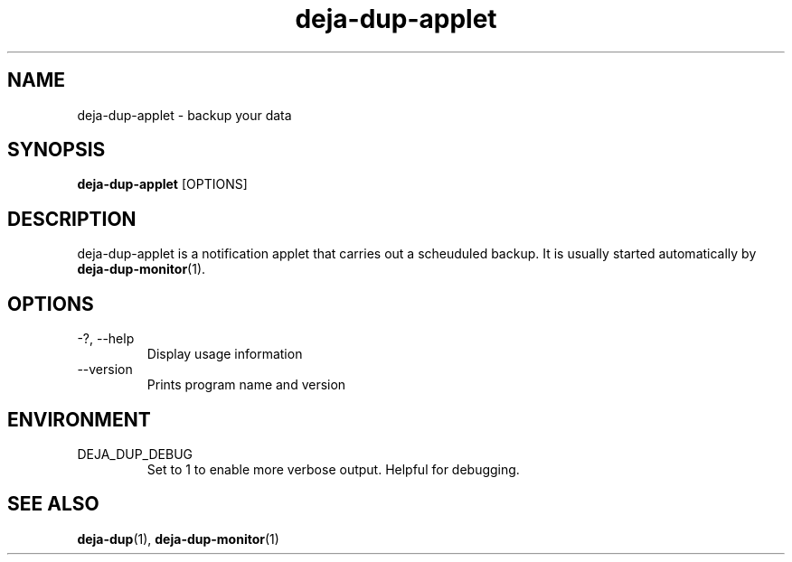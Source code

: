 .TH deja-dup-applet 1  "2008-01-03" deja-dup "USER COMMANDS"
.SH NAME
deja-dup-applet \- backup your data
.SH SYNOPSIS
.B deja-dup-applet
.RI [OPTIONS]
.SH DESCRIPTION
deja-dup-applet is a notification applet that carries out a scheuduled backup.
It is usually started automatically by
.BR deja-dup-monitor (1).
.SH OPTIONS
.TP
\-?, \-\-help
Display usage information
.TP
\-\-version
Prints program name and version
.SH ENVIRONMENT
.TP
DEJA_DUP_DEBUG
Set to 1 to enable more verbose output. Helpful for debugging.
.SH SEE ALSO
.BR deja-dup (1),
.BR deja-dup-monitor (1)
